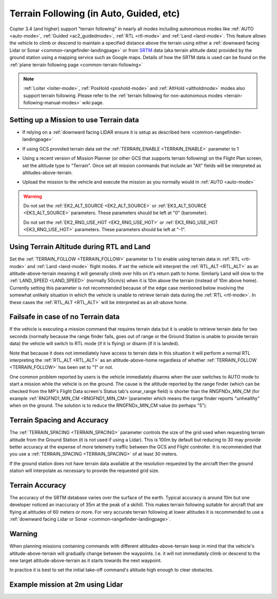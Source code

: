 .. _terrain-following:

========================================
Terrain Following (in Auto, Guided, etc)
========================================

Copter 3.4 (and higher) support "terrain following" in nearly all modes including autonomous modes like :ref:`AUTO <auto-mode>`, :ref:`Guided <ac2_guidedmode>`, :ref:`RTL <rtl-mode>` and :ref:`Land <land-mode>`.  This feature allows the vehicle to climb or descend to maintain a specified distance above the terrain using either a :ref:`downward facing Lidar or Sonar <common-rangefinder-landingpage>` or from `SRTM <https://en.wikipedia.org/wiki/Shuttle_Radar_Topography_Mission>`__ data (aka terrain altitude data) provided by the ground station using a mapping service such as Google maps.  Details of how the SRTM data is used can be found on the :ref:`plane terrain following page <common-terrain-following>`

..  youtube:: mT67QOAxuG8
    :width: 100%

.. note::

   :ref:`Loiter <loiter-mode>`, :ref:`PosHold <poshold-mode>` and :ref:`AltHold <altholdmode>` modes also support terrain following.  Please refer to the :ref:`terrain following for non-autonomous modes <terrain-following-manual-modes>` wiki page.

Setting up a Mission to use Terrain data
----------------------------------------
-  If relying on a :ref:`downward facing LIDAR ensure it is setup as described here <common-rangefinder-landingpage>`
-  If using GCS provided terrain data set the :ref:`TERRAIN_ENABLE <TERRAIN_ENABLE>` parameter to 1
-  Using a recent version of Mission Planner (or other GCS that supports terrain following) on the Flight Plan screen, set the altitude type to "Terrain".  Once set all mission commands that include an "Alt" fields will be interpreted as altitudes-above-terrain.
-  Upload the mission to the vehicle and execute the mission as you normally would in :ref:`AUTO <auto-mode>`

   .. image:: ../images/terrain_mission.png
       :target: ../_images/terrain_mission.png
       :width: 500px

.. warning::

    Do not set the :ref:`EK2_ALT_SOURCE <EK2_ALT_SOURCE>` or :ref:`EK3_ALT_SOURCE <EK3_ALT_SOURCE>` parameters.  These parameters should be left at "0" (barometer).

    Do not set the :ref:`EK2_RNG_USE_HGT <EK2_RNG_USE_HGT>`  or :ref:`EK3_RNG_USE_HGT <EK3_RNG_USE_HGT>` parameters.  These parameters should be left at "-1".

Using Terrain Altitude during RTL and Land
------------------------------------------
Set the :ref:`TERRAIN_FOLLOW <TERRAIN_FOLLOW>` parameter to 1 to enable using terrain data in :ref:`RTL <rtl-mode>` and :ref:`Land <land-mode>` flight modes.  If set the vehicle will interpret the :ref:`RTL_ALT <RTL_ALT>` as an altitude-above-terrain meaning it will generally climb over hills on it's return path to home.  Similarly Land will slow to the :ref:`LAND_SPEED <LAND_SPEED>` (normally 50cm/s) when it is 10m above the terrain (instead of 10m above home).
Currently setting this parameter is not recommended because of the edge case mentioned below involving the somewhat unlikely situation in which the vehicle is unable to retrieve terrain data during the :ref:`RTL <rtl-mode>`.  In these cases the :ref:`RTL_ALT <RTL_ALT>` will be interpreted as an alt-above home. 

Failsafe in case of no Terrain data
-----------------------------------
If the vehicle is executing a mission command that requires terrain data but it is unable to retrieve terrain data for two seconds (normally because the range finder fails, goes out of range or the Ground Station is unable to provide terrain data) the vehicle will switch to RTL mode (if it is flying) or disarm (if it is landed).

Note that because it does not immediately have access to terrain data in this situation it will perform a normal RTL interpreting the :ref:`RTL_ALT <RTL_ALT>` as an altitude-above-home regardless of whether :ref:`TERRAIN_FOLLOW <TERRAIN_FOLLOW>` has been set to "1" or not.

One common problem reported by users is the vehicle immediately disarms when the user switches to AUTO mode to start a mission while the vehicle is on the ground.  The cause is the altitude reported by the range finder (which can be checked from the MP's Flight Data screen's Status tab's sonar_range field) is shorter than the RNGFNDx_MIN_CM (for example :ref:`RNGFND1_MIN_CM <RNGFND1_MIN_CM>`)parameter which means the range finder reports "unhealthy" when on the ground.  The solution is to reduce the RNGFNDx_MIN_CM value (to perhaps "5").

Terrain Spacing and Accuracy
----------------------------

The :ref:`TERRAIN_SPACING <TERRAIN_SPACING>` parameter controls the size of the grid used when requesting terrain altitude from the Ground Station (it is not used if using a Lidar). This is 100m by default but reducing to 30 may provide better accuracy at the expense of more telemetry traffic between the GCS and Flight controller.  It is recommended that you use a :ref:`TERRAIN_SPACING <TERRAIN_SPACING>` of at least 30 meters.

If the ground station does not have terrain data available at the resolution requested by the aircraft then the ground station will interpolate as necessary to provide the requested grid size.

Terrain Accuracy
----------------

The accuracy of the SRTM database varies over the surface of the earth.  Typical accuracy is around 10m but one developer noticed an inaccuracy of 35m at the peak of a skihill.  This makes terrain following suitable for aircraft that are flying at altitudes of 60 meters or more.  For very accurate terrain following at lower altitudes it is recommended to use a :ref:`downward facing Lidar or Sonar <common-rangefinder-landingpage>`.

Warning
-------

When planning missions containing commands with different altitudes-above-terrain keep in mind that the vehicle's altitude-above-terrain will gradually change between the waypoints.  I.e. it will not immediately climb or descend to the new target altitude-above-terrain as it starts towards the next waypoint.

In practice it is best to set the initial take-off command's altitude high enough to clear obstacles.

   .. image:: ../images/terrain-warning-diagram.png
       :target: ../_images/terrain-warning-diagram.png
       :width: 500px

Example mission at 2m using Lidar
---------------------------------

..  youtube:: r4RBP0_LQ5Y
    :width: 100%

